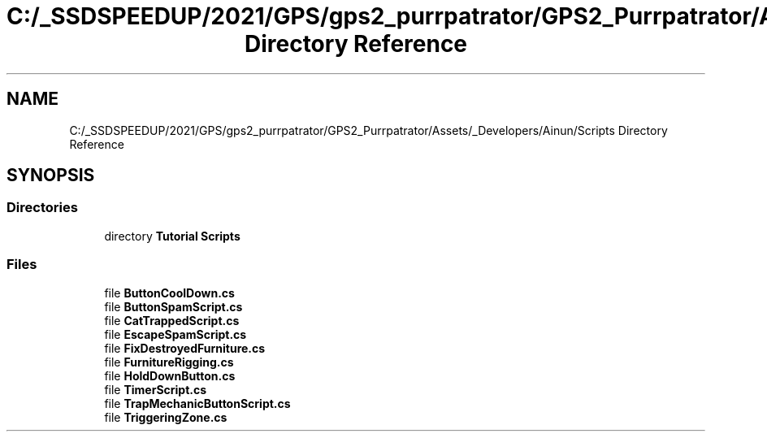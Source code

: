 .TH "C:/_SSDSPEEDUP/2021/GPS/gps2_purrpatrator/GPS2_Purrpatrator/Assets/_Developers/Ainun/Scripts Directory Reference" 3 "Mon Apr 18 2022" "Purrpatrator User manual" \" -*- nroff -*-
.ad l
.nh
.SH NAME
C:/_SSDSPEEDUP/2021/GPS/gps2_purrpatrator/GPS2_Purrpatrator/Assets/_Developers/Ainun/Scripts Directory Reference
.SH SYNOPSIS
.br
.PP
.SS "Directories"

.in +1c
.ti -1c
.RI "directory \fBTutorial Scripts\fP"
.br
.in -1c
.SS "Files"

.in +1c
.ti -1c
.RI "file \fBButtonCoolDown\&.cs\fP"
.br
.ti -1c
.RI "file \fBButtonSpamScript\&.cs\fP"
.br
.ti -1c
.RI "file \fBCatTrappedScript\&.cs\fP"
.br
.ti -1c
.RI "file \fBEscapeSpamScript\&.cs\fP"
.br
.ti -1c
.RI "file \fBFixDestroyedFurniture\&.cs\fP"
.br
.ti -1c
.RI "file \fBFurnitureRigging\&.cs\fP"
.br
.ti -1c
.RI "file \fBHoldDownButton\&.cs\fP"
.br
.ti -1c
.RI "file \fBTimerScript\&.cs\fP"
.br
.ti -1c
.RI "file \fBTrapMechanicButtonScript\&.cs\fP"
.br
.ti -1c
.RI "file \fBTriggeringZone\&.cs\fP"
.br
.in -1c
